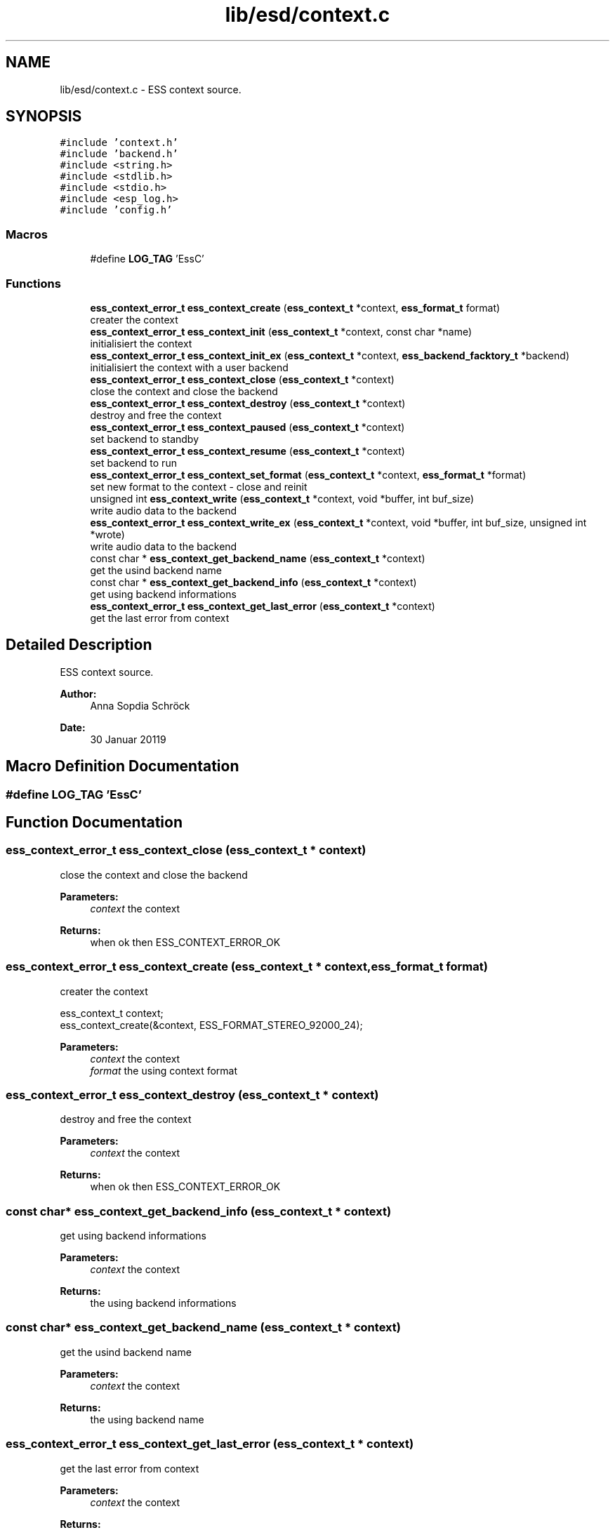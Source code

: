 .TH "lib/esd/context.c" 3 "Sat Feb 2 2019" "Version 0.3" "OpenESS" \" -*- nroff -*-
.ad l
.nh
.SH NAME
lib/esd/context.c \- ESS context source\&.  

.SH SYNOPSIS
.br
.PP
\fC#include 'context\&.h'\fP
.br
\fC#include 'backend\&.h'\fP
.br
\fC#include <string\&.h>\fP
.br
\fC#include <stdlib\&.h>\fP
.br
\fC#include <stdio\&.h>\fP
.br
\fC#include <esp_log\&.h>\fP
.br
\fC#include 'config\&.h'\fP
.br

.SS "Macros"

.in +1c
.ti -1c
.RI "#define \fBLOG_TAG\fP   'EssC'"
.br
.in -1c
.SS "Functions"

.in +1c
.ti -1c
.RI "\fBess_context_error_t\fP \fBess_context_create\fP (\fBess_context_t\fP *context, \fBess_format_t\fP format)"
.br
.RI "creater the context "
.ti -1c
.RI "\fBess_context_error_t\fP \fBess_context_init\fP (\fBess_context_t\fP *context, const char *name)"
.br
.RI "initialisiert the context "
.ti -1c
.RI "\fBess_context_error_t\fP \fBess_context_init_ex\fP (\fBess_context_t\fP *context, \fBess_backend_facktory_t\fP *backend)"
.br
.RI "initialisiert the context with a user backend "
.ti -1c
.RI "\fBess_context_error_t\fP \fBess_context_close\fP (\fBess_context_t\fP *context)"
.br
.RI "close the context and close the backend "
.ti -1c
.RI "\fBess_context_error_t\fP \fBess_context_destroy\fP (\fBess_context_t\fP *context)"
.br
.RI "destroy and free the context "
.ti -1c
.RI "\fBess_context_error_t\fP \fBess_context_paused\fP (\fBess_context_t\fP *context)"
.br
.RI "set backend to standby "
.ti -1c
.RI "\fBess_context_error_t\fP \fBess_context_resume\fP (\fBess_context_t\fP *context)"
.br
.RI "set backend to run "
.ti -1c
.RI "\fBess_context_error_t\fP \fBess_context_set_format\fP (\fBess_context_t\fP *context, \fBess_format_t\fP *format)"
.br
.RI "set new format to the context - close and reinit "
.ti -1c
.RI "unsigned int \fBess_context_write\fP (\fBess_context_t\fP *context, void *buffer, int buf_size)"
.br
.RI "write audio data to the backend "
.ti -1c
.RI "\fBess_context_error_t\fP \fBess_context_write_ex\fP (\fBess_context_t\fP *context, void *buffer, int buf_size, unsigned int *wrote)"
.br
.RI "write audio data to the backend "
.ti -1c
.RI "const char * \fBess_context_get_backend_name\fP (\fBess_context_t\fP *context)"
.br
.RI "get the usind backend name "
.ti -1c
.RI "const char * \fBess_context_get_backend_info\fP (\fBess_context_t\fP *context)"
.br
.RI "get using backend informations "
.ti -1c
.RI "\fBess_context_error_t\fP \fBess_context_get_last_error\fP (\fBess_context_t\fP *context)"
.br
.RI "get the last error from context "
.in -1c
.SH "Detailed Description"
.PP 
ESS context source\&. 


.PP
\fBAuthor:\fP
.RS 4
Anna Sopdia Schröck 
.RE
.PP
\fBDate:\fP
.RS 4
30 Januar 20119 
.RE
.PP

.SH "Macro Definition Documentation"
.PP 
.SS "#define LOG_TAG   'EssC'"

.SH "Function Documentation"
.PP 
.SS "\fBess_context_error_t\fP ess_context_close (\fBess_context_t\fP * context)"

.PP
close the context and close the backend 
.PP
\fBParameters:\fP
.RS 4
\fIcontext\fP the context 
.RE
.PP
\fBReturns:\fP
.RS 4
when ok then ESS_CONTEXT_ERROR_OK 
.RE
.PP

.SS "\fBess_context_error_t\fP ess_context_create (\fBess_context_t\fP * context, \fBess_format_t\fP format)"

.PP
creater the context 
.PP
.nf
ess_context_t context;
ess_context_create(&context, ESS_FORMAT_STEREO_92000_24);

.fi
.PP
 
.PP
\fBParameters:\fP
.RS 4
\fIcontext\fP the context 
.br
\fIformat\fP the using context format 
.RE
.PP

.SS "\fBess_context_error_t\fP ess_context_destroy (\fBess_context_t\fP * context)"

.PP
destroy and free the context 
.PP
\fBParameters:\fP
.RS 4
\fIcontext\fP the context 
.RE
.PP
\fBReturns:\fP
.RS 4
when ok then ESS_CONTEXT_ERROR_OK 
.RE
.PP

.SS "const char* ess_context_get_backend_info (\fBess_context_t\fP * context)"

.PP
get using backend informations 
.PP
\fBParameters:\fP
.RS 4
\fIcontext\fP the context 
.RE
.PP
\fBReturns:\fP
.RS 4
the using backend informations 
.RE
.PP

.SS "const char* ess_context_get_backend_name (\fBess_context_t\fP * context)"

.PP
get the usind backend name 
.PP
\fBParameters:\fP
.RS 4
\fIcontext\fP the context 
.RE
.PP
\fBReturns:\fP
.RS 4
the using backend name 
.RE
.PP

.SS "\fBess_context_error_t\fP ess_context_get_last_error (\fBess_context_t\fP * context)"

.PP
get the last error from context 
.PP
\fBParameters:\fP
.RS 4
\fIcontext\fP the context 
.RE
.PP
\fBReturns:\fP
.RS 4
the last error 
.RE
.PP

.SS "\fBess_context_error_t\fP ess_context_init (\fBess_context_t\fP * context, const char * name)"

.PP
initialisiert the context 
.PP
.nf
ess_context_t context;

ess_context_create(&context, ESS_FORMAT_STEREO_92000_24);
ess_context_init_ex(&context, "uart");

.fi
.PP
 
.PP
\fBParameters:\fP
.RS 4
\fIcontext\fP the context 
.br
\fIname\fP the name of the using backend 
.RE
.PP
\fBReturns:\fP
.RS 4
when ok then ESS_CONTEXT_ERROR_OK 
.RE
.PP

.SS "\fBess_context_error_t\fP ess_context_init_ex (\fBess_context_t\fP * context, \fBess_backend_facktory_t\fP * backend)"

.PP
initialisiert the context with a user backend 
.PP
.nf
ess_context_t context;
ess_backend_facktory_t* user_backend = { ,,, };

ess_context_create(&context, ESS_FORMAT_STEREO_92000_24);

ess_context_init_ex(&context, user_backend);

.fi
.PP
 
.PP
\fBParameters:\fP
.RS 4
\fIcontext\fP the context 
.RE
.PP
\fBReturns:\fP
.RS 4
when ok then ESS_CONTEXT_ERROR_OK 
.RE
.PP

.SS "\fBess_context_error_t\fP ess_context_paused (\fBess_context_t\fP * context)"

.PP
set backend to standby 
.PP
\fBParameters:\fP
.RS 4
\fIcontext\fP the context 
.RE
.PP
\fBReturns:\fP
.RS 4
when ok then ESS_CONTEXT_ERROR_OK 
.RE
.PP

.SS "\fBess_context_error_t\fP ess_context_resume (\fBess_context_t\fP * context)"

.PP
set backend to run 
.PP
\fBParameters:\fP
.RS 4
\fIcontext\fP the context 
.RE
.PP
\fBReturns:\fP
.RS 4
when ok then ESS_CONTEXT_ERROR_OK 
.RE
.PP

.SS "\fBess_context_error_t\fP ess_context_set_format (\fBess_context_t\fP * context, \fBess_format_t\fP * format)"

.PP
set new format to the context - close and reinit 
.PP
\fBParameters:\fP
.RS 4
\fIcontext\fP the context 
.br
\fIformat\fP the new using format 
.RE
.PP
\fBReturns:\fP
.RS 4
when ok then ESS_CONTEXT_ERROR_OK 
.RE
.PP

.SS "unsigned int ess_context_write (\fBess_context_t\fP * context, void * buffer, int buf_size)"

.PP
write audio data to the backend 
.PP
\fBParameters:\fP
.RS 4
\fIcontext\fP the context 
.br
\fIbuffer\fP the audio pcm data 
.br
\fIbuf_size\fP the size of the buffer 
.RE
.PP
\fBReturns:\fP
.RS 4
the written data\&. 
.RE
.PP

.SS "\fBess_context_error_t\fP ess_context_write_ex (\fBess_context_t\fP * context, void * buffer, int buf_size, unsigned int * wrote)"

.PP
write audio data to the backend 
.PP
\fBParameters:\fP
.RS 4
\fIcontext\fP the context 
.br
\fIbuffer\fP the audio pcm data 
.br
\fIbuf_size\fP the size of the buffer 
.br
\fIwrote\fP the written data 
.RE
.PP
\fBReturns:\fP
.RS 4
when ok then ESS_CONTEXT_ERROR_OK 
.RE
.PP

.SH "Author"
.PP 
Generated automatically by Doxygen for OpenESS from the source code\&.
